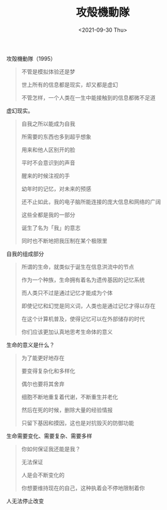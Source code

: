 #+TITLE: 攻殻機動隊
#+DATE: <2021-09-30 Thu>
#+TAGS[]: 电影

攻殻機動隊（1995）

#+BEGIN_QUOTE
  不管是模拟体验还是梦

  世上所有的信息都是现实，却又都是虚幻

  不管怎样，一个人类在一生中能接触到的信息都微不足道
#+END_QUOTE

虚幻现实。

#+BEGIN_QUOTE
  自我之所以能成为自我

  所需要的东西也多到超乎想象

  用来和他人区别开的脸

  平时不会意识到的声音

  醒来的时候注视的手

  幼年时的记忆，对未来的预感

  还不止如此，我的电子脑所能连接的庞大信息和网络的广阔

  这些全都是我的一部分

  诞生了名为「我」的意志

  同时也不断地把我压制在某个极限里
#+END_QUOTE

自我的组成部分

#+BEGIN_QUOTE
  所谓的生命，就类似于诞生在信息洪流中的节点

  作为一个种族，生命拥有着名为遗传基因的记忆系统

  而人类只不过是通过记忆才能成为个体

  即使记忆和幻觉是同义词，人类也是通过记忆才得以存在

  在这个计算机普及，使得记忆可以在外部储存的时代

  你们应该更加认真地思考生命体的意义
#+END_QUOTE

生命的意义是什么？

#+BEGIN_QUOTE
  为了能更好地存在

  要变得复杂化和多样化

  偶尔也要将其舍弃

  细胞不断地重复着代谢，不断重生并老化

  然后在死的时候，删除大量的经验情报

  只留下基因和摸因，这也是对抗毁灭的防御功能
#+END_QUOTE

生命需要变化、需要复杂、需要多样

#+BEGIN_QUOTE
  你如何保证我还能是我？

  无法保证

  人是会不断变化的

  你想要维持现在的自己，这种执着会不停地限制着你
#+END_QUOTE

人无法停止改变
